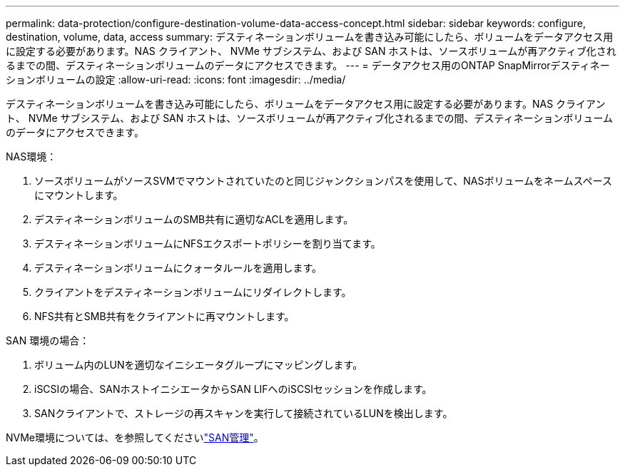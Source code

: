 ---
permalink: data-protection/configure-destination-volume-data-access-concept.html 
sidebar: sidebar 
keywords: configure, destination, volume, data, access 
summary: デスティネーションボリュームを書き込み可能にしたら、ボリュームをデータアクセス用に設定する必要があります。NAS クライアント、 NVMe サブシステム、および SAN ホストは、ソースボリュームが再アクティブ化されるまでの間、デスティネーションボリュームのデータにアクセスできます。 
---
= データアクセス用のONTAP SnapMirrorデスティネーションボリュームの設定
:allow-uri-read: 
:icons: font
:imagesdir: ../media/


[role="lead"]
デスティネーションボリュームを書き込み可能にしたら、ボリュームをデータアクセス用に設定する必要があります。NAS クライアント、 NVMe サブシステム、および SAN ホストは、ソースボリュームが再アクティブ化されるまでの間、デスティネーションボリュームのデータにアクセスできます。

NAS環境：

. ソースボリュームがソースSVMでマウントされていたのと同じジャンクションパスを使用して、NASボリュームをネームスペースにマウントします。
. デスティネーションボリュームのSMB共有に適切なACLを適用します。
. デスティネーションボリュームにNFSエクスポートポリシーを割り当てます。
. デスティネーションボリュームにクォータルールを適用します。
. クライアントをデスティネーションボリュームにリダイレクトします。
. NFS共有とSMB共有をクライアントに再マウントします。


SAN 環境の場合：

. ボリューム内のLUNを適切なイニシエータグループにマッピングします。
. iSCSIの場合、SANホストイニシエータからSAN LIFへのiSCSIセッションを作成します。
. SANクライアントで、ストレージの再スキャンを実行して接続されているLUNを検出します。


NVMe環境については、を参照してくださいlink:../san-admin/index.html["SAN管理"]。
